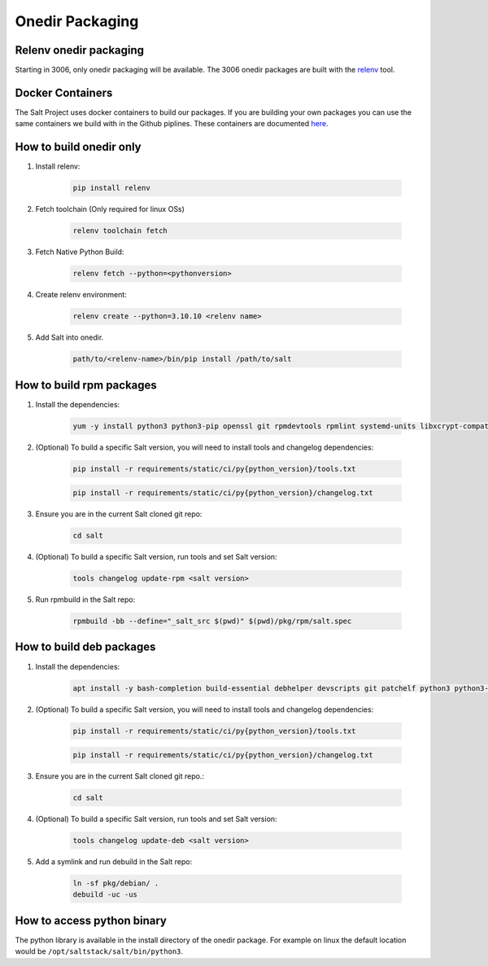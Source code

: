 .. _pkging-introduction:

================
Onedir Packaging
================

Relenv onedir packaging
=======================

Starting in 3006, only onedir packaging will be available. The 3006 onedir packages
are built with the `relenv <https://github.com/saltstack/relative-environment-for-python>`_ tool.


Docker Containers
=================
The Salt Project uses docker containers to build our packages. If you are building your own packages you can use
the same containers we build with in the Github piplines. These containers are documented `here <https://github.com/saltstack/salt-ci-containers/tree/main/custom/packaging>`_.


How to build onedir only
========================

#. Install relenv:

    .. code-block:: bash

       pip install relenv

#. Fetch toolchain (Only required for linux OSs)

    .. code-block:: bash

       relenv toolchain fetch

#. Fetch Native Python Build:

    .. code-block:: bash

       relenv fetch --python=<pythonversion>

#. Create relenv environment:

    .. code-block:: bash

       relenv create --python=3.10.10 <relenv name>

#. Add Salt into onedir.

    .. code-block:: bash

       path/to/<relenv-name>/bin/pip install /path/to/salt


How to build rpm packages
=========================
#. Install the dependencies:

    .. code-block:: bash

       yum -y install python3 python3-pip openssl git rpmdevtools rpmlint systemd-units libxcrypt-compat git

#. (Optional) To build a specific Salt version, you will need to install tools and changelog dependencies:

    .. code-block:: bash

       pip install -r requirements/static/ci/py{python_version}/tools.txt

    .. code-block:: bash

       pip install -r requirements/static/ci/py{python_version}/changelog.txt

#. Ensure you are in the current Salt cloned git repo:

    .. code-block:: bash

       cd salt

#. (Optional) To build a specific Salt version, run tools and set Salt version:

    .. code-block:: bash

       tools changelog update-rpm <salt version>

#. Run rpmbuild in the Salt repo:

    .. code-block:: bash

        rpmbuild -bb --define="_salt_src $(pwd)" $(pwd)/pkg/rpm/salt.spec


How to build deb packages
=========================

#. Install the dependencies:

    .. code-block:: bash

       apt install -y bash-completion build-essential debhelper devscripts git patchelf python3 python3-pip python3-venv rustc

#. (Optional) To build a specific Salt version, you will need to install tools and changelog dependencies:

    .. code-block:: bash

       pip install -r requirements/static/ci/py{python_version}/tools.txt

    .. code-block:: bash

       pip install -r requirements/static/ci/py{python_version}/changelog.txt

#. Ensure you are in the current Salt cloned git repo.:

    .. code-block:: bash

       cd salt

#. (Optional) To build a specific Salt version, run tools and set Salt version:

    .. code-block:: bash

       tools changelog update-deb <salt version>


#. Add a symlink and run debuild in the Salt repo:

    .. code-block:: bash

        ln -sf pkg/debian/ .
        debuild -uc -us


How to access python binary
===========================

The python library is available in the install directory of the onedir package. For example
on linux the default location would be ``/opt/saltstack/salt/bin/python3``.
